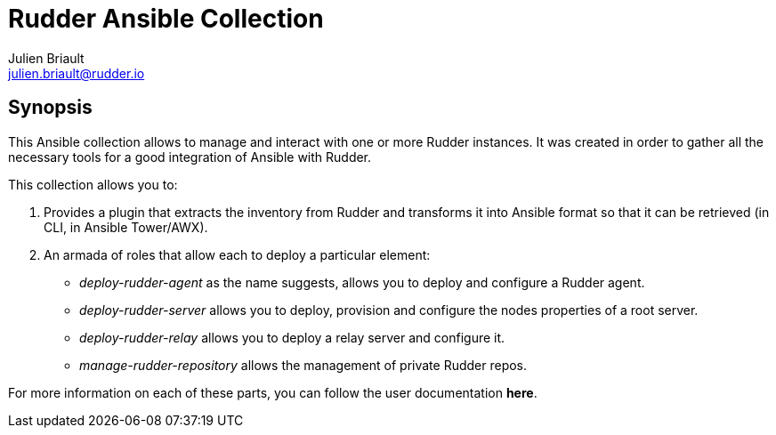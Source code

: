 :doc_dir: normation/rudder/docs

= Rudder Ansible Collection
Julien Briault <julien.briault@rudder.io>

== Synopsis
This Ansible collection allows to manage and interact with one or more Rudder instances.
It was created in order to gather all the necessary tools for a good integration of Ansible with Rudder.

This collection allows you to:

        . Provides a plugin that extracts the inventory from Rudder and transforms it into Ansible format so that it can be retrieved (in CLI, in Ansible Tower/AWX).

        . An armada of roles that allow each to deploy a particular element:
            * _deploy-rudder-agent_ as the name suggests, allows you to deploy and configure a Rudder agent.
            * _deploy-rudder-server_ allows you to deploy, provision and configure the nodes properties of a root server.
            * _deploy-rudder-relay_ allows you to deploy a relay server and configure it.
            * _manage-rudder-repository_ allows the management of private Rudder repos.

For more information on each of these parts, you can follow the user documentation **here**.
